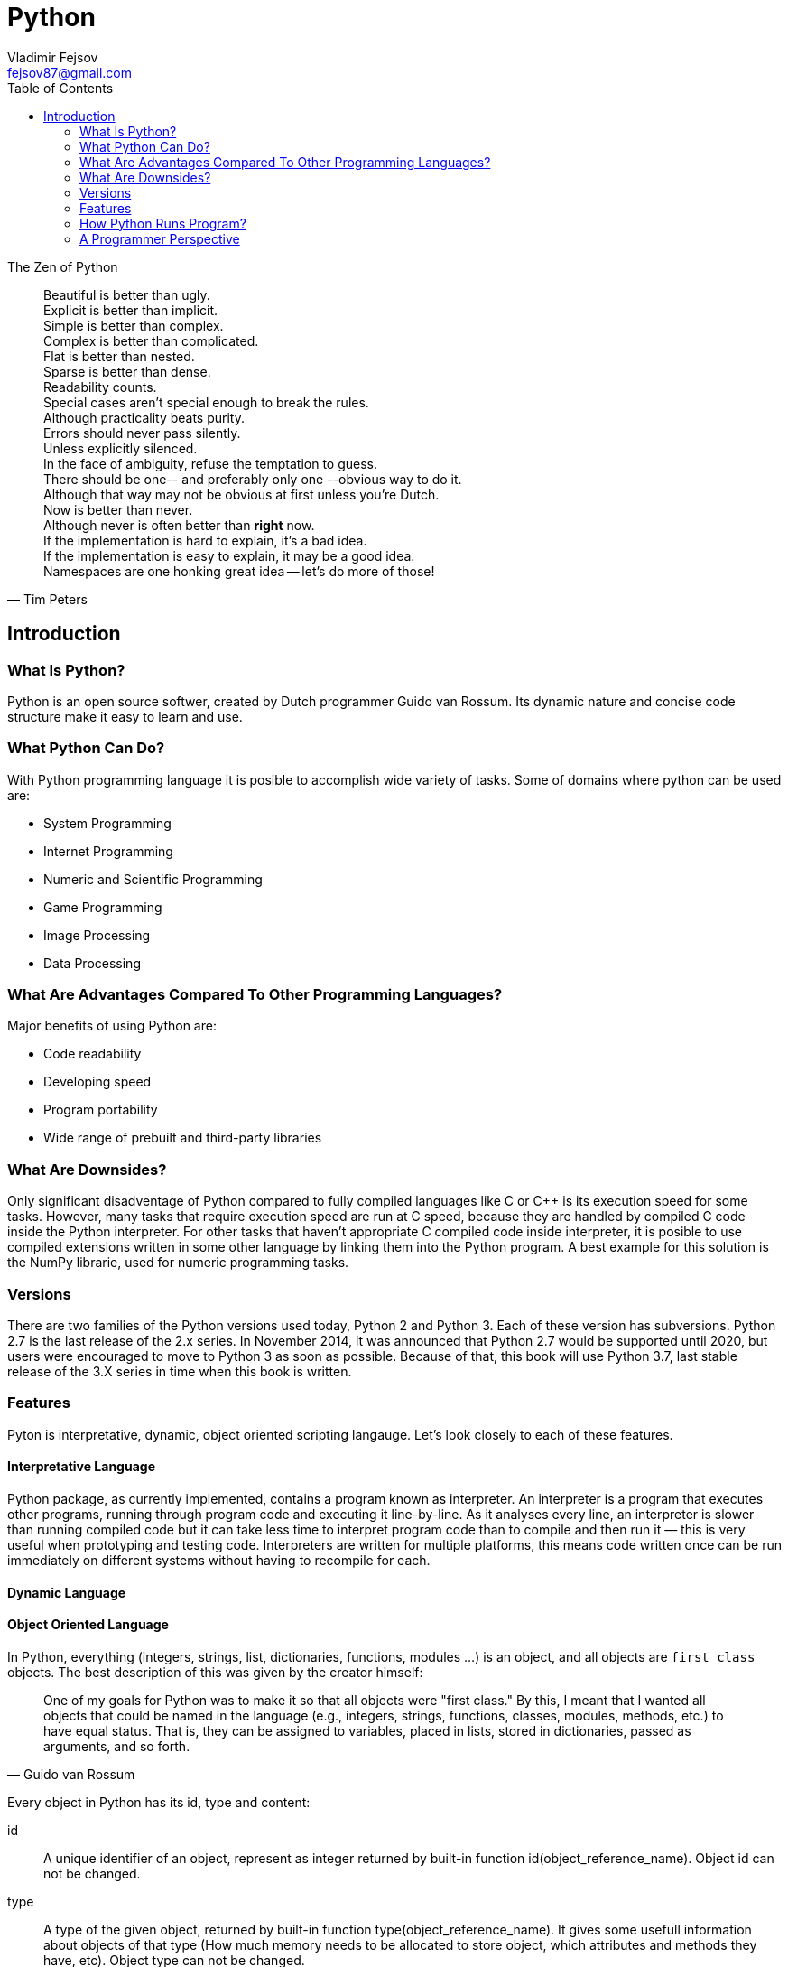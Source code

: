 = Python
Vladimir Fejsov <fejsov87@gmail.com>
:icons: font
:email: fejsov87@gmail.com
:linkattrs:
:toc:

.The Zen of Python
[quote, Tim Peters]
____
[%hardbreaks]
Beautiful is better than ugly.
Explicit is better than implicit.
Simple is better than complex.
Complex is better than complicated.
Flat is better than nested.
Sparse is better than dense.
Readability counts.
Special cases aren't special enough to break the rules.
Although practicality beats purity.
Errors should never pass silently.
Unless explicitly silenced.
In the face of ambiguity, refuse the temptation to guess.
There should be one-- and preferably only one --obvious way to do it.
Although that way may not be obvious at first unless you're Dutch.
Now is better than never.
Although never is often better than *right* now.
If the implementation is hard to explain, it's a bad idea.
If the implementation is easy to explain, it may be a good idea.
Namespaces are one honking great idea -- let's do more of those!
____

== Introduction

=== What Is Python?
Python is an open source softwer, created by Dutch programmer Guido van Rossum. Its dynamic nature and concise code structure make it easy to learn and use.

=== What Python Can Do?
With Python programming language it is posible to accomplish wide variety of tasks. Some of domains where python can be used are:

* System Programming
* Internet Programming
* Numeric and Scientific Programming
* Game Programming
* Image Processing
* Data Processing

=== What Are Advantages Compared To Other Programming Languages?
Major benefits of using Python are:

* Code readability
* Developing speed
* Program portability
* Wide range of prebuilt and third-party libraries

=== What Are Downsides?
Only significant disadventage of Python compared to fully compiled languages like C or C++ is its execution speed for some tasks. However, many tasks that require execution speed are run at C speed, because they are handled by compiled C code inside the Python interpreter. For other tasks that haven't appropriate C compiled code inside interpreter, it is posible to use compiled extensions written in some other language by linking them into the Python program. A best example for this solution is the NumPy librarie, used for numeric programming tasks.

=== Versions
There are two families of the Python versions used today, Python 2 and Python 3. Each of these version has subversions. Python 2.7 is the last release of the 2.x series. In November 2014, it was announced that Python 2.7 would be supported until 2020, but users were encouraged to move to Python 3 as soon as possible. Because of that, this book will use Python 3.7, last stable release of the 3.X series in time when this book is written.

=== Features
Pyton is interpretative, dynamic, object oriented scripting langauge. Let's look closely to each of these features.

==== Interpretative Language
Python package, as currently implemented, contains a program known as interpreter. An interpreter is a program that executes other programs, running through program code and executing it line-by-line. As it analyses every line, an interpreter is slower than running compiled code but it can take less time to interpret program code than to compile and then run it — this is very useful when prototyping and testing code. Interpreters are written for multiple platforms, this means code written once can be run immediately on different systems without having to recompile for each.

==== Dynamic Language
==== Object Oriented Language
In Python, everything (integers, strings, list, dictionaries, functions, modules ...) is an object, and all objects are `first class` objects. The best description of this was given by the creator himself:

[quote, Guido van Rossum]
____
One of my goals for Python was to make it so that all objects were "first class." By this, I meant that I wanted all 	objects that could be named in the language (e.g., integers, strings, functions, classes, modules, methods, etc.) to 	have equal status. That is, they can be assigned to variables, placed in lists, stored in dictionaries, passed as 		arguments, and so forth.
____

Every object in Python has its id, type and content:

id::
	A unique identifier of an object, represent as integer returned by built-in function id(object_reference_name). Object id can not be changed.

type::
	A type of the given object, returned by built-in function type(object_reference_name). It gives some usefull information about objects of that type (How much memory needs to be allocated to store object, which attributes and methods they have, etc). Object type can not be changed.

content::
	Content of some objects can be changed without changing its id or type (modify in place), for others it's not allowed.

==== Scripting Language

=== How Python Runs Program?
If you wish to execute Python code, you must run that code throught Python interpreter. Roughly, there are two steps that Python interpreter do in the proccess of executing Python script.

First step is to compile program source code into format called _byte code_. Byte code is lower-level, platform-independent representation of original sorce code. In this step, every statement in source code is translated into group of byte code instructions. This kind of code is faster than program source code.

Once compiled, source code can be saved into file, and can be used next time skipping compilation step. This provide startup speed optimization. For Python 3.2 and later, this byte code is stored in subdirectory named \\__pycache__ alongside source code file. Naming convention for files inside \\__pycache__ directory is that file name identifies Python version used for compiling, ending with __.pyc__ extension (e.g., spam.cpython-36.pyc). This applies only to files that have been imported, not for top-level scripts or code typed at the interactive prompt.

Next time, when program is executed, Python interpreter will search \\__pycache__ directory for file with appropriate name (name that matches script name and version of Python interpreter that runs program). If such file exists, and if it is up-to-date, Python will load that file and skip compilation step. Otherwise, if compiled version of source code not exists or if source code is modified in the meantime, compiling step is performed.

TODO: image primer pycache

Second step is to execute instructions from byte code, one by one. This task is handled by Python Virtual Machine (PVM). PVM is code loop that iterates through byte code and in each iteration pulls out and processes one instruction at a time.

TODO: image full proccess

=== A Programmer Perspective

